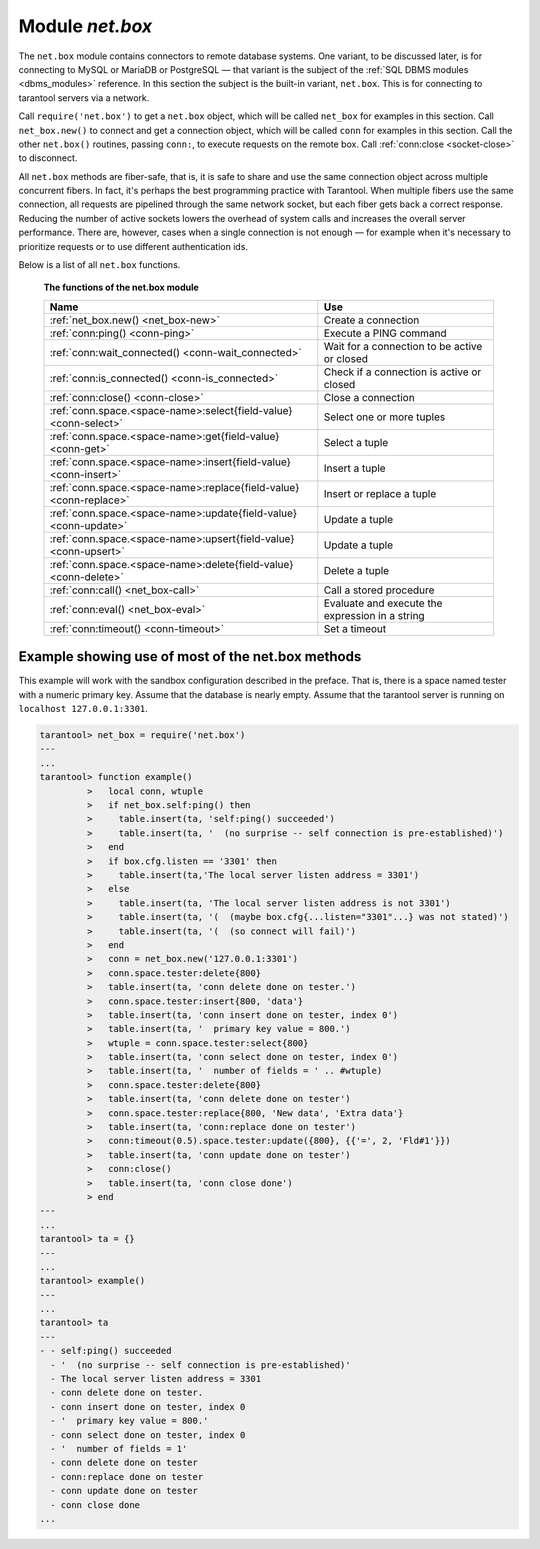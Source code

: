 .. _net_box-module:

--------------------------------------------------------------------------------
                                Module `net.box`
--------------------------------------------------------------------------------

The ``net.box`` module contains connectors to remote database systems. One
variant, to be discussed later, is for connecting to MySQL or MariaDB or PostgreSQL —
that variant is the subject of the :ref:`SQL DBMS modules <dbms_modules>` reference.
In this section the subject is the built-in variant, ``net.box``. This is for
connecting to tarantool servers via a network.

Call ``require('net.box')`` to get a ``net.box`` object, which will be called
``net_box`` for examples in this section. Call ``net_box.new()`` to connect and
get a connection object, which will be called ``conn`` for examples in this section.
Call the other ``net.box()`` routines, passing ``conn:``, to execute requests on
the remote box. Call :ref:`conn:close <socket-close>` to disconnect.

All ``net.box`` methods are fiber-safe, that is, it is safe to share and use the
same connection object across multiple concurrent fibers. In fact, it's perhaps
the best programming practice with Tarantool. When multiple fibers use the same
connection, all requests are pipelined through the same network socket, but each
fiber gets back a correct response. Reducing the number of active sockets lowers
the overhead of system calls and increases the overall server performance. There
are, however, cases when a single connection is not enough — for example when it's
necessary to prioritize requests or to use different authentication ids.

Below is a list of all ``net.box`` functions.

    **The functions of the net.box module**

    .. container:: table

        .. rst-class:: left-align-column-1
        .. rst-class:: left-align-column-2

        +----------------------------------------------------+---------------------------+
        | Name                                               | Use                       |
        +====================================================+===========================+
        | :ref:`net_box.new()                                | Create a connection       |
        | <net_box-new>`                                     |                           |
        +----------------------------------------------------+---------------------------+
        | :ref:`conn:ping()                                  | Execute a PING command    |
        | <conn-ping>`                                       |                           |
        +----------------------------------------------------+---------------------------+
        | :ref:`conn:wait_connected()                        | Wait for a connection to  |
        | <conn-wait_connected>`                             | be active or closed       |
        +----------------------------------------------------+---------------------------+
        | :ref:`conn:is_connected()                          | Check if a connection     |
        | <conn-is_connected>`                               | is active or closed       |
        +----------------------------------------------------+---------------------------+
        | :ref:`conn:close()                                 | Close a connection        |
        | <conn-close>`                                      |                           |
        +----------------------------------------------------+---------------------------+
        | :ref:`conn.space.<space-name>:select{field-value}  | Select one or more tuples |
        | <conn-select>`                                     |                           |
        +----------------------------------------------------+---------------------------+
        | :ref:`conn.space.<space-name>:get{field-value}     | Select a tuple            |
        | <conn-get>`                                        |                           |
        +----------------------------------------------------+---------------------------+
        | :ref:`conn.space.<space-name>:insert{field-value}  | Insert a tuple            |
        | <conn-insert>`                                     |                           |
        +----------------------------------------------------+---------------------------+
        | :ref:`conn.space.<space-name>:replace{field-value} | Insert or replace a tuple |
        | <conn-replace>`                                    |                           |
        +----------------------------------------------------+---------------------------+
        | :ref:`conn.space.<space-name>:update{field-value}  | Update a tuple            |
        | <conn-update>`                                     |                           |
        +----------------------------------------------------+---------------------------+
        | :ref:`conn.space.<space-name>:upsert{field-value}  | Update a tuple            |
        | <conn-upsert>`                                     |                           |
        +----------------------------------------------------+---------------------------+
        | :ref:`conn.space.<space-name>:delete{field-value}  | Delete a tuple            |
        | <conn-delete>`                                     |                           |
        +----------------------------------------------------+---------------------------+
        | :ref:`conn:call()                                  | Call a stored procedure   |
        | <net_box-call>`                                    |                           |
        +----------------------------------------------------+---------------------------+
        | :ref:`conn:eval()                                  | Evaluate and execute the  |
        | <net_box-eval>`                                    | expression in a string    |
        +----------------------------------------------------+---------------------------+
        | :ref:`conn:timeout()                               | Set a timeout             |
        | <conn-timeout>`                                    |                           |
        +----------------------------------------------------+---------------------------+

.. module:: net_box

.. _net_box-new:

.. function:: new(URI [, {option[s]}])

    Create a new connection. The connection is established on demand, at the
    time of the first request. It is re-established automatically after a
    disconnect. The returned ``conn`` object supports methods for making remote
    requests, such as select, update or delete.

    For the local tarantool server there is a pre-created always-established
    connection object named :samp:`{net_box}.self`. Its purpose is to make polymorphic
    use of the ``net_box`` API easier. Therefore :samp:`conn = {net_box}.new('localhost:3301')`
    can be replaced by :samp:`conn = {net_box}.self`. However, there is an important
    difference between the embedded connection and a remote one. With the
    embedded connection, requests which do not modify data do not yield.
    When using a remote connection, due to :ref:`the implicit rules <atomic-the_implicit_yield_rules>`
    any request can yield, and database
    state may have changed by the time it regains control.

    :param string URI: the :ref:`URI <index-uri>` of the target for the connection
    :param options: a possible option is `wait_connect`
    :return: conn object
    :rtype:  userdata

    **Example:**

    .. code-block:: lua

        conn = net_box.new('localhost:3301')
        conn = net_box.new('127.0.0.1:3306', {wait_connect = false})

.. class:: conn

    .. _conn-ping:

    .. method:: ping()

        Execute a PING command.

        :return: true on success, false on error
        :rtype:  boolean

        **Example:**

        .. code-block:: lua

            net_box.self:ping()

    .. _conn-wait_connected:

    .. method:: wait_connected([timeout])

        Wait for connection to be active or closed.

        :param number timeout:
        :return: true when connected, false on failure.
        :rtype:  boolean

        **Example:**

        .. code-block:: lua

            net_box.self:wait_connected()

    .. _conn-is_connected:

    .. method:: is_connected()

        Show whether connection is active or closed.

        :return: true if connected, false on failure.
        :rtype:  boolean

        **Example:**

        .. code-block:: lua

            net_box.self:is_connected()

    .. _conn-close:

    .. method:: close()

        Close a connection.

        Connection objects are garbage collected just like any other objects in Lua, so
        an explicit destruction is not mandatory. However, since close() is a system
        call, it is good programming practice to close a connection explicitly when it
        is no longer needed, to avoid lengthy stalls of the garbage collector.

        **Example:**

        .. code-block:: lua

            conn:close()

    .. _conn-select:

    .. method:: conn.space.<space-name>:select{field-value, ...}

        :samp:`conn.space.{space-name}:select`:code:`{...}` is the remote-call equivalent
        of the local call :samp:`box.space.{space-name}:select`:code:`{...}`.

        .. NOTE::

            due to :ref:`the implicit yield rules <atomic-the_implicit_yield_rules>`
            a local :samp:`box.space.{space-name}:select`:code:`{...}` does
            not yield, but a remote :samp:`conn.space.{space-name}:select`:code:`{...}`
            call does yield, so global variables or database tuples data may
            change when a remote :samp:`conn.space.{space-name}:select`:code:`{...}`
            occurs.

    .. _conn-get:

    .. method:: conn.space.<space-name>:get{field-value, ...}

        :samp:`conn.space.{space-name}:get(...)` is the remote-call equivalent
        of the local call :samp:`box.space.{space-name}:get(...)`.

    .. _conn-insert:

    .. method:: conn.space.<space-name>:insert{field-value, ...}

        :samp:`conn.space.{space-name}:insert(...)` is the remote-call equivalent
        of the local call :samp:`box.space.{space-name}:insert(...)`.

    .. _conn-replace:

    .. method:: conn.space.<space-name>:replace{field-value, ...}

        :samp:`conn.space.{space-name}:replace(...)` is the remote-call equivalent
        of the local call :samp:`box.space.{space-name}:replace(...)`.

    .. _conn-update:

    .. method:: conn.space.<space-name>:update{field-value, ...}

        :samp:`conn.space.{space-name}:update(...)` is the remote-call equivalent
        of the local call :samp:`box.space.{space-name}:update(...)`.

    .. _conn-upsert:

    .. method:: conn.space.<space-name>:upsert{field-value, ...}

        :samp:`conn.space.{space-name}:upsert(...)` is the remote-call equivalent
        of the local call :samp:`box.space.{space-name}:upsert(...)`.

    .. _conn-delete:

    .. method:: conn.space.<space-name>:delete{field-value, ...}

        :samp:`conn.space.{space-name}:delete(...)` is the remote-call equivalent
        of the local call :samp:`box.space.{space-name}:delete(...)`.

    .. _net_box-call:

    .. method:: call(function-name [, arguments])

        ``conn:call('func', '1', '2', '3')`` is the remote-call equivalent of
        ``func('1', '2', '3')``. That is, ``conn:call`` is a remote
        stored-procedure call.

        **Example:**

        .. code-block:: lua

            conn:call('function5')

    .. _net_box-eval:

    .. method:: eval(Lua-string)

        :samp:`conn:eval({Lua-string})` evaluates and executes the expression
        in Lua-string, which may be any statement or series of statements.
        An :ref:`execute privilege <authentication-privileges>` is required; if
        the user does not have it, an administrator may grant it with
        :samp:`box.schema.user.grant({username}, 'execute', 'universe')`.

        **Example:**

        .. code-block:: lua

            conn:eval('return 5+5')

    .. _conn-timeout:

    .. method:: timeout(timeout)

        ``timeout(...)`` is a wrapper which sets a timeout for the request that
        follows it.

        **Example:**

        .. code-block:: lua

            conn:timeout(0.5).space.tester:update({1}, {{'=', 2, 15}})

        All remote calls support execution timeouts. Using a wrapper object makes
        the remote connection API compatible with the local one, removing the need
        for a separate ``timeout`` argument, which the local version would ignore. Once
        a request is sent, it cannot be revoked from the remote server even if a
        timeout expires: the timeout expiration only aborts the wait for the remote
        server response, not the request itself.

============================================================================
              Example showing use of most of the net.box methods
============================================================================

This example will work with the sandbox configuration described in the preface.
That is, there is a space named tester with a numeric primary key. Assume that
the database is nearly empty. Assume that the tarantool server is running on
``localhost 127.0.0.1:3301``.

.. code-block:: tarantoolsession

    tarantool> net_box = require('net.box')
    ---
    ...
    tarantool> function example()
             >   local conn, wtuple
             >   if net_box.self:ping() then
             >     table.insert(ta, 'self:ping() succeeded')
             >     table.insert(ta, '  (no surprise -- self connection is pre-established)')
             >   end
             >   if box.cfg.listen == '3301' then
             >     table.insert(ta,'The local server listen address = 3301')
             >   else
             >     table.insert(ta, 'The local server listen address is not 3301')
             >     table.insert(ta, '(  (maybe box.cfg{...listen="3301"...} was not stated)')
             >     table.insert(ta, '(  (so connect will fail)')
             >   end
             >   conn = net_box.new('127.0.0.1:3301')
             >   conn.space.tester:delete{800}
             >   table.insert(ta, 'conn delete done on tester.')
             >   conn.space.tester:insert{800, 'data'}
             >   table.insert(ta, 'conn insert done on tester, index 0')
             >   table.insert(ta, '  primary key value = 800.')
             >   wtuple = conn.space.tester:select{800}
             >   table.insert(ta, 'conn select done on tester, index 0')
             >   table.insert(ta, '  number of fields = ' .. #wtuple)
             >   conn.space.tester:delete{800}
             >   table.insert(ta, 'conn delete done on tester')
             >   conn.space.tester:replace{800, 'New data', 'Extra data'}
             >   table.insert(ta, 'conn:replace done on tester')
             >   conn:timeout(0.5).space.tester:update({800}, {{'=', 2, 'Fld#1'}})
             >   table.insert(ta, 'conn update done on tester')
             >   conn:close()
             >   table.insert(ta, 'conn close done')
             > end
    ---
    ...
    tarantool> ta = {}
    ---
    ...
    tarantool> example()
    ---
    ...
    tarantool> ta
    ---
    - - self:ping() succeeded
      - '  (no surprise -- self connection is pre-established)'
      - The local server listen address = 3301
      - conn delete done on tester.
      - conn insert done on tester, index 0
      - '  primary key value = 800.'
      - conn select done on tester, index 0
      - '  number of fields = 1'
      - conn delete done on tester
      - conn:replace done on tester
      - conn update done on tester
      - conn close done
    ...
